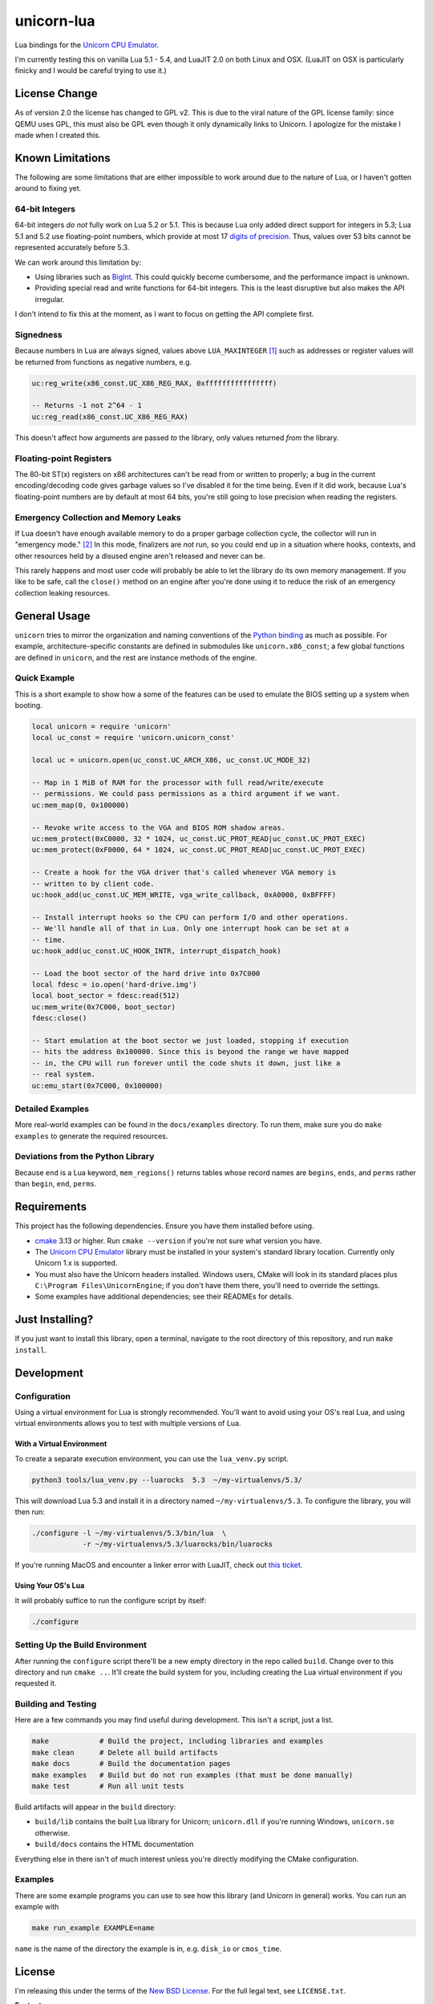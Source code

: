 unicorn-lua
===========

|build-status| |lua-versions| |platforms|

.. |build-status| image:: https://travis-ci.com/dargueta/unicorn-lua.svg?branch=master
   :alt: Build status
   :target: https://travis-ci.com/dargueta/unicorn-lua

.. |lua-versions| image:: https://img.shields.io/badge/lua-5.1%20%7C%205.2%20%7C%205.3%20%7C%205.4%20%7C%20LuaJIT2.0-blue
   :alt: Lua versions
   :target: https://www.lua.org

.. |platforms| image:: https://img.shields.io/badge/platform-linux%20%7C%20macos%20%7C%20windows-lightgrey
   :alt: Supported platforms

Lua bindings for the `Unicorn CPU Emulator`_.

I'm currently testing this on vanilla Lua 5.1 - 5.4, and LuaJIT 2.0 on both Linux
and OSX. (LuaJIT on OSX is particularly finicky and I would be careful trying to
use it.)

License Change
--------------

As of version 2.0 the license has changed to GPL v2. This is due to the viral
nature of the GPL license family: since QEMU uses GPL, this must also be GPL
even though it only dynamically links to Unicorn. I apologize for the mistake I
made when I created this.

Known Limitations
-----------------

The following are some limitations that are either impossible to work around due
to the nature of Lua, or I haven't gotten around to fixing yet.

64-bit Integers
~~~~~~~~~~~~~~~

64-bit integers *do not* fully work on Lua 5.2 or 5.1. This is because Lua only
added direct support for integers in 5.3; Lua 5.1 and 5.2 use floating-point
numbers, which provide at most 17 `digits of precision`_. Thus, values over 53
bits cannot be represented accurately before 5.3.

We can work around this limitation by:

* Using libraries such as `BigInt`_. This could quickly become cumbersome, and
  the performance impact is unknown.
* Providing special read and write functions for 64-bit integers. This is the
  least disruptive but also makes the API irregular.

I don't intend to fix this at the moment, as I want to focus on getting the API
complete first.

.. _BigInt: https://luarocks.org/modules/jorj/bigint
.. _digits of precision: https://en.wikipedia.org/wiki/Double-precision_floating-point_format

Signedness
~~~~~~~~~~

Because numbers in Lua are always signed, values above ``LUA_MAXINTEGER`` [1]_
such as addresses or register values will be returned from functions as negative
numbers, e.g.

.. code-block:: lua

    uc:reg_write(x86_const.UC_X86_REG_RAX, 0xffffffffffffffff)

    -- Returns -1 not 2^64 - 1
    uc:reg_read(x86_const.UC_X86_REG_RAX)

This doesn't affect how arguments are passed *to* the library, only values returned
*from* the library.

Floating-point Registers
~~~~~~~~~~~~~~~~~~~~~~~~

The 80-bit ST(x) registers on x86 architectures can't be read from or written to
properly; a bug in the current encoding/decoding code gives garbage values so I've
disabled it for the time being. Even if it did work, because Lua's floating-point
numbers are by default at most 64 bits, you're still going to lose precision when
reading the registers.


Emergency Collection and Memory Leaks
~~~~~~~~~~~~~~~~~~~~~~~~~~~~~~~~~~~~~

If Lua doesn't have enough available memory to do a proper garbage collection
cycle, the collector will run in "emergency mode." [2]_ In this mode, finalizers
are *not* run, so you could end up in a situation where hooks, contexts, and
other resources held by a disused engine aren't released and never can be.

This rarely happens and most user code will probably be able to let the library
do its own memory management. If you like to be safe, call the ``close()`` method
on an engine after you're done using it to reduce the risk of an emergency
collection leaking resources.

General Usage
-------------

``unicorn`` tries to mirror the organization and naming conventions of the
`Python binding`_ as much as possible. For example, architecture-specific
constants are defined in submodules like ``unicorn.x86_const``; a few global
functions are defined in ``unicorn``, and the rest are instance methods of the
engine.

.. _Python binding: http://www.unicorn-engine.org/docs/tutorial.html

Quick Example
~~~~~~~~~~~~~

This is a short example to show how a some of the features can be used to emulate
the BIOS setting up a system when booting.

.. code-block:: lua

    local unicorn = require 'unicorn'
    local uc_const = require 'unicorn.unicorn_const'

    local uc = unicorn.open(uc_const.UC_ARCH_X86, uc_const.UC_MODE_32)

    -- Map in 1 MiB of RAM for the processor with full read/write/execute
    -- permissions. We could pass permissions as a third argument if we want.
    uc:mem_map(0, 0x100000)

    -- Revoke write access to the VGA and BIOS ROM shadow areas.
    uc:mem_protect(0xC0000, 32 * 1024, uc_const.UC_PROT_READ|uc_const.UC_PROT_EXEC)
    uc:mem_protect(0xF0000, 64 * 1024, uc_const.UC_PROT_READ|uc_const.UC_PROT_EXEC)

    -- Create a hook for the VGA driver that's called whenever VGA memory is
    -- written to by client code.
    uc:hook_add(uc_const.UC_MEM_WRITE, vga_write_callback, 0xA0000, 0xBFFFF)

    -- Install interrupt hooks so the CPU can perform I/O and other operations.
    -- We'll handle all of that in Lua. Only one interrupt hook can be set at a
    -- time.
    uc:hook_add(uc_const.UC_HOOK_INTR, interrupt_dispatch_hook)

    -- Load the boot sector of the hard drive into 0x7C000
    local fdesc = io.open('hard-drive.img')
    local boot_sector = fdesc:read(512)
    uc:mem_write(0x7C000, boot_sector)
    fdesc:close()

    -- Start emulation at the boot sector we just loaded, stopping if execution
    -- hits the address 0x100000. Since this is beyond the range we have mapped
    -- in, the CPU will run forever until the code shuts it down, just like a
    -- real system.
    uc:emu_start(0x7C000, 0x100000)


Detailed Examples
~~~~~~~~~~~~~~~~~

More real-world examples can be found in the ``docs/examples`` directory. To run
them, make sure you do ``make examples`` to generate the required resources.


Deviations from the Python Library
~~~~~~~~~~~~~~~~~~~~~~~~~~~~~~~~~~

Because ``end`` is a Lua keyword, ``mem_regions()`` returns tables whose record
names are ``begins``, ``ends``, and ``perms`` rather than ``begin``, ``end``,
``perms``.

Requirements
------------

This project has the following dependencies. Ensure you have them installed
before using.

* `cmake`_ 3.13 or higher. Run ``cmake --version`` if you're not sure what
  version you have.
* The `Unicorn CPU Emulator`_ library must be installed in your system's standard
  library location. Currently only Unicorn 1.x is supported.
* You must also have the Unicorn headers installed. Windows users, CMake will
  look in its standard places plus ``C:\Program Files\UnicornEngine``; if you
  don't have them there, you'll need to override the settings.
* Some examples have additional dependencies; see their READMEs for details.

Just Installing?
----------------

If you just want to install this library, open a terminal, navigate to the root
directory of this repository, and run ``make install``.

Development
-----------

Configuration
~~~~~~~~~~~~~

Using a virtual environment for Lua is strongly recommended. You'll want to avoid
using your OS's real Lua, and using virtual environments allows you to test with
multiple versions of Lua.

With a Virtual Environment
^^^^^^^^^^^^^^^^^^^^^^^^^^

To create a separate execution environment, you can use the ``lua_venv.py``
script.

.. code-block:: sh

    python3 tools/lua_venv.py --luarocks  5.3  ~/my-virtualenvs/5.3/

This will download Lua 5.3 and install it in a directory named ``~/my-virtualenvs/5.3``.
To configure the library, you will then run:

.. code-block:: sh

    ./configure -l ~/my-virtualenvs/5.3/bin/lua  \
                -r ~/my-virtualenvs/5.3/luarocks/bin/luarocks

If you're running MacOS and encounter a linker error with LuaJIT, check out
`this ticket <https://github.com/LuaJIT/LuaJIT/issues/449>`_.

Using Your OS's Lua
^^^^^^^^^^^^^^^^^^^

It will probably suffice to run the configure script by itself:

.. code-block:: sh

    ./configure


Setting Up the Build Environment
~~~~~~~~~~~~~~~~~~~~~~~~~~~~~~~~

After running the ``configure`` script there'll be a new empty directory in the
repo called ``build``. Change over to this directory and run ``cmake ..``. It'll
create the build system for you, including creating the Lua virtual environment
if you requested it.

Building and Testing
~~~~~~~~~~~~~~~~~~~~

Here are a few commands you may find useful during development. This isn't a
script, just a list.

.. code-block:: sh

    make            # Build the project, including libraries and examples
    make clean      # Delete all build artifacts
    make docs       # Build the documentation pages
    make examples   # Build but do not run examples (that must be done manually)
    make test       # Run all unit tests

Build artifacts will appear in the ``build`` directory:

* ``build/lib`` contains the built Lua library for Unicorn; ``unicorn.dll`` if
  you're running Windows, ``unicorn.so`` otherwise.
* ``build/docs`` contains the HTML documentation

Everything else in there isn't of much interest unless you're directly modifying
the CMake configuration.

Examples
~~~~~~~~

There are some example programs you can use to see how this library (and Unicorn
in general) works. You can run an example with

.. code-block:: sh

    make run_example EXAMPLE=name

``name`` is the name of the directory the example is in, e.g. ``disk_io`` or
``cmos_time``.

License
-------

I'm releasing this under the terms of the `New BSD License`_. For the full legal
text, see ``LICENSE.txt``.


**Footnotes**

.. [1] Typically 2\ :sup:`63` - 1 on 64-bit machines and 2\ :sup:`31` - 1 on
       32-bit machines.
.. [2] *Programming in Lua*, 4th Edition, page 233.

.. _cmake: https://cmake.org
.. _Unicorn CPU Emulator: http://www.unicorn-engine.org
.. _New BSD License: https://opensource.org/licenses/BSD-3-Clause
.. _pyenv: https://github.com/pyenv/pyenv
.. _pipenv: https://docs.pipenv.org/en/latest
